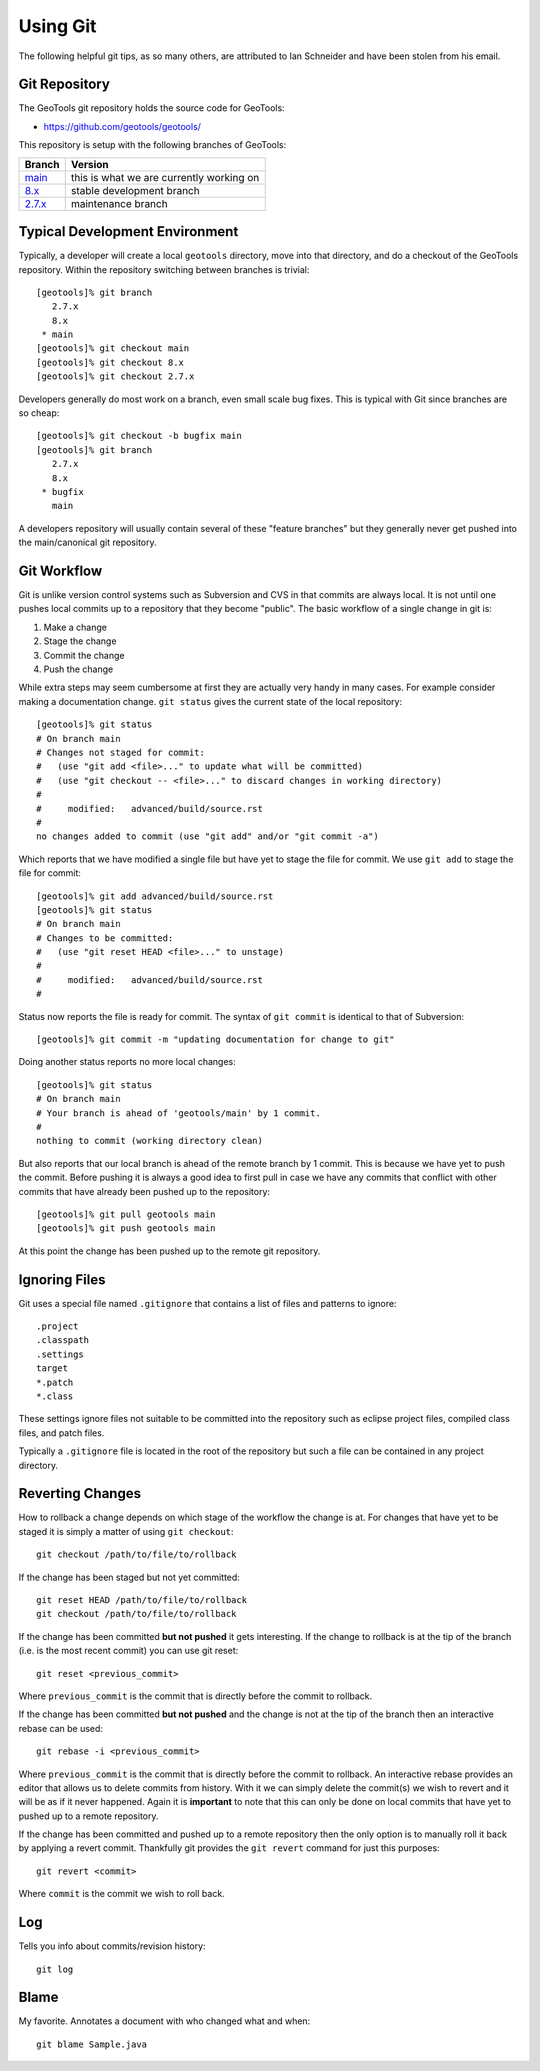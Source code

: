 Using Git
=========

The following helpful git tips, as so many others, are attributed to Ian
Schneider and have been stolen from his email.

Git Repository
^^^^^^^^^^^^^^

The GeoTools git repository holds the source code for GeoTools:

* https://github.com/geotools/geotools/

This repository is setup with the following branches of GeoTools:

.. list-table::
   :header-rows: 1

   * - Branch
     - Version
   * - `main <https://github.com/geotools/geotools/tree/main>`_
     - this is what we are currently working on
   * - `8.x <https://github.com/geotools/geotools/tree/8.x>`_
     - stable development branch
   * - `2.7.x <https://github.com/geotools/geotools/tree/2.7.x>`_
     - maintenance branch

Typical Development Environment
^^^^^^^^^^^^^^^^^^^^^^^^^^^^^^^

Typically, a developer will create a local ``geotools`` directory, move into
that directory, and do a checkout of the GeoTools repository. Within the
repository switching between branches is trivial::

   [geotools]% git branch
      2.7.x
      8.x
    * main
   [geotools]% git checkout main
   [geotools]% git checkout 8.x
   [geotools]% git checkout 2.7.x

Developers generally do most work on a branch, even small scale bug fixes. This is typical with Git since branches are so cheap::

   [geotools]% git checkout -b bugfix main
   [geotools]% git branch
      2.7.x
      8.x
    * bugfix
      main
   
A developers repository will usually contain several of these "feature branches" but they generally never get pushed into the main/canonical git
repository.

Git Workflow
^^^^^^^^^^^^

Git is unlike version control systems such as Subversion and CVS in that commits are always local. It is not until one pushes local commits up 
to a repository that they become "public". The basic workflow of a single change in git is:

#. Make a change
#. Stage the change
#. Commit the change
#. Push the change

While extra steps may seem cumbersome at first they are actually very handy in many cases. For example consider making a 
documentation change. ``git status`` gives the current state of the local repository::

  [geotools]% git status
  # On branch main
  # Changes not staged for commit:
  #   (use "git add <file>..." to update what will be committed)
  #   (use "git checkout -- <file>..." to discard changes in working directory)
  #
  #	modified:   advanced/build/source.rst
  #
  no changes added to commit (use "git add" and/or "git commit -a")
  
Which reports that we have modified a single file but have yet to stage the file for commit. We use ``git add`` to 
stage the file for commit::

  [geotools]% git add advanced/build/source.rst
  [geotools]% git status
  # On branch main
  # Changes to be committed:
  #   (use "git reset HEAD <file>..." to unstage)
  #
  #	modified:   advanced/build/source.rst
  #
  
Status now reports the file is ready for commit. The syntax of ``git commit`` is identical to that of Subversion::

  [geotools]% git commit -m "updating documentation for change to git"
  
Doing another status reports no more local changes::

  [geotools]% git status
  # On branch main
  # Your branch is ahead of 'geotools/main' by 1 commit.
  #
  nothing to commit (working directory clean)

But also reports that our local branch is ahead of the remote branch by 1 commit. This is because we have yet to push
the commit. Before pushing it is always a good idea to first pull in case we have any commits that conflict with 
other commits that have already been pushed up to the repository::

  [geotools]% git pull geotools main
  [geotools]% git push geotools main

At this point the change has been pushed up to the remote git repository.

Ignoring Files
^^^^^^^^^^^^^^

Git uses a special file named ``.gitignore`` that contains a list of files and patterns to ignore::

    .project
    .classpath
    .settings
    target
    *.patch
    *.class

These settings ignore files not suitable to be committed into the repository such as eclipse project
files, compiled class files, and patch files.

Typically a ``.gitignore`` file is located in the root of the repository but such a file can be 
contained in any project directory.

Reverting Changes
^^^^^^^^^^^^^^^^^

How to rollback a change depends on which stage of the workflow the change is at. For changes that have yet to be staged it is 
simply a matter of using ``git checkout``::

  git checkout /path/to/file/to/rollback

If the change has been staged but not yet committed::

  git reset HEAD /path/to/file/to/rollback
  git checkout /path/to/file/to/rollback

If the change has been committed **but not pushed** it gets interesting. If the change to rollback is at the tip of the branch 
(i.e. is the most recent commit) you can use git reset::

  git reset <previous_commit>
  
Where ``previous_commit`` is the commit that is directly before the commit to rollback.

If the change has been committed **but not pushed** and the change is not at the tip of the branch then an interactive
rebase can be used::

  git rebase -i <previous_commit>
  
Where ``previous_commit`` is the commit that is directly before the commit to rollback. An interactive rebase provides 
an editor that allows us to delete commits from history. With it we can simply delete the commit(s) we wish to revert 
and it will be as if it never happened. Again it is **important** to note that this can only be done on local commits that
have yet to pushed up to a remote repository.

If the change has been committed and pushed up to a remote repository then the only option is to manually roll it back by 
applying a revert commit. Thankfully git provides the ``git revert`` command for just this purposes::

  git revert <commit>

Where ``commit`` is the commit we wish to roll back.

Log
^^^

Tells you info about commits/revision history::
   
   git log

Blame
^^^^^

My favorite. Annotates a document with who changed what and when::
   
   git blame Sample.java
